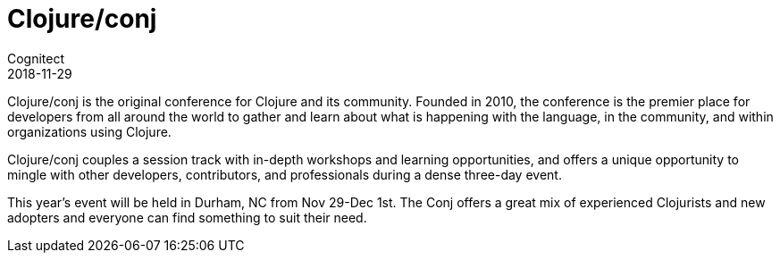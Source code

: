 = Clojure/conj
Cognitect
2018-11-29
:jbake-type: event
:jbake-edition: 2018
:jbake-link: http://2018.clojure-conj.org
:jbake-location: Durham, NC
:jbake-start: 2018-11-29
:jbake-end: 2018-12-01

Clojure/conj is the original conference for Clojure and its community. Founded in 2010, the conference is the premier place for developers from all around the world to gather and learn about what is happening with the language, in the community, and within organizations using Clojure.

Clojure/conj couples a session track with in-depth workshops and learning opportunities, and offers a unique opportunity to mingle with other developers, contributors, and professionals during a dense three-day event.

This year's event will be held in Durham, NC from Nov 29-Dec 1st. The Conj offers a great mix of experienced Clojurists and new adopters and everyone can find something to suit their need. 

